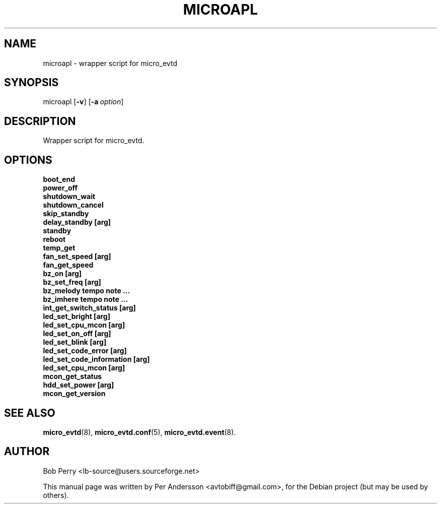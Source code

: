 .\" Title: microapl
.\"Author: Bob Perry
.TH MICROAPL 8 "October 2008" "3.3" "User Commands"
.SH NAME
microapl \- wrapper script for micro_evtd
.SH SYNOPSIS
microapl
.RB [ \-v ]
.RB [ \-a\ \fIoption\fR ]
.SH DESCRIPTION
Wrapper script for micro_evtd.
.SH OPTIONS
.TP 5
.B boot_end
.TP 5
.B power_off
.TP 5
.B shutdown_wait
.TP 5
.B shutdown_cancel
.TP 5
.B skip_standby
.TP 5
.B delay_standby [arg]
.TP 5
.B standby
.TP 5
.B reboot
.TP 5
.B temp_get
.TP 5
.B fan_set_speed [arg]
.TP 5
.B fan_get_speed
.TP 5
.B bz_on [arg]
.TP 5
.B bz_set_freq [arg]
.TP 5
.B bz_melody tempo note ...
.TP 5
.B bz_imhere tempo note ...
.TP 5
.B int_get_switch_status [arg]
.TP 5
.B led_set_bright [arg]
.TP 5
.B led_set_cpu_mcon [arg]
.TP 5
.B led_set_on_off [arg]
.TP 5
.B led_set_blink [arg]
.TP 5
.B led_set_code_error [arg]
.TP 5
.B led_set_code_information [arg]
.TP 5
.B led_set_cpu_mcon [arg]
.TP 5
.B mcon_get_status
.TP 5
.B hdd_set_power [arg]
.TP 5
.B mcon_get_version
.SH SEE ALSO
.TP 5
\fBmicro_evtd\fR(8), \fBmicro_evtd.conf\fR(5), \fBmicro_evtd.event\fR(8).
.SH AUTHOR
Bob Perry <lb-source@users.sourceforge.net>
.LP
This manual page was written by Per Andersson <avtobiff@gmail.com>, for the
Debian project (but may be used by others).